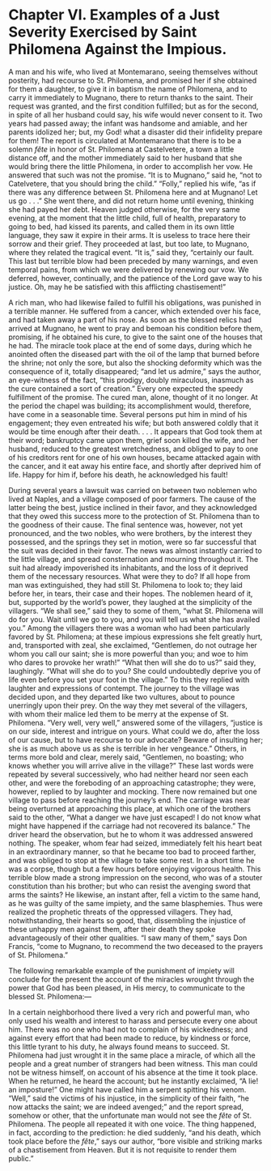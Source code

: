 * Chapter VI. Examples of a Just Severity Exercised by Saint Philomena Against the Impious.

A man and his wife, who lived at Montemarano, seeing themselves
without posterity, had recourse to St. Philomena, and promised her if
she obtained for them a daughter, to give it in baptism the name of
Philomena, and to carry it immediately to Mugnano, there to return
thanks to the saint.  Their request was granted, and the first
condition fulfilled; but as for the second, in spite of all her
husband could say, his wife would never consent to it.  Two years had
passed away; the infant was handsome and amiable, and her parents
idolized her; but, my God! what a disaster did their infidelity
prepare for them!  The report is circulated at Montemarano that there
is to be a solemn /fête/ in honor of St. Philomena at Castelvetere, a
town a little distance off, and the mother immediately said to her
husband that she would bring there the little Philomena, in order to
accomplish her vow.  He answered that such was not the promise.  “It
is to Mugnano,” said he, “not to Catelvetere, that you should bring
the child.”  “Folly,” replied his wife, “as if there was any
difference between St. Philomena here and at Mugnano!  Let us go
. . .”  She went there, and did not return home until evening,
thinking she had payed her debt.  Heaven judged otherwise, for the
very same evening, at the moment that the little child, full of
health, preparatory to going to bed, had kissed its parents, and
called them in its own little language, they saw it expire in their
arms.  It is useless to trace here their sorrow and their grief.  They
proceeded at last, but too late, to Mugnano, where they related the
tragical event.  “It is,” said they, “certainly our fault.  This last
but terrible blow had been preceded by many warnings, and even
temporal pains, from which we were delivered by renewing our vow.  We
deferred, however, continually, and the patience of the Lord gave way
to his justice.  Oh, may he be satisfied with this afflicting
chastisement!”

A rich man, who had likewise failed to fulfill his obligations, was
punished in a terrible manner.  He suffered from a cancer, which
extended over his face, and had taken away a part of his nose.  As
soon as the blessed relics had arrived at Mugnano, he went to pray and
bemoan his condition before them, promising, if he obtained his cure,
to give to the saint one of the houses that he had.  The miracle took
place at the end of some days, during which he anointed often the
diseased part with the oil of the lamp that burned before the shrine;
not only the sore, but also the shocking deformity which was the
consequence of it, totally disappeared; “and let us admire,” says the
author, an eye-witness of the fact, “this prodigy, doubly miraculous,
inasmuch as the cure contained a sort of creation.”  Every one
expected the speedy fulfillment of the promise.  The cured man, alone,
thought of it no longer.  At the period the chapel was building; its
accomplishment would, therefore, have come in a seasonable time.
Several persons put him in mind of his engagement; they even entreated
his wife; but both answered coldly that it would be time enough after
their death. . . . It appears that God took them at their word;
bankruptcy came upon them, grief soon killed the wife, and her
husband, reduced to the greatest wretchedness, and obliged to pay to
one of his creditors rent for one of his own houses, became attacked
again with the cancer, and it eat away his entire face, and shortly
after deprived him of life.  Happy for him if, before his death, he
acknowledged his fault!

During several years a lawsuit was carried on between two noblemen who
lived at Naples, and a village composed of poor farmers.  The cause of
the latter being the best, justice inclined in their favor, and they
acknowledged that they owed this success more to the protection of
St. Philomena than to the goodness of their cause.  The final sentence
was, however, not yet pronounced, and the two nobles, who were
brothers, by the interest they possessed, and the springs they set in
motion, were so far successful that the suit was decided in their
favor.  The news was almost instantly carried to the little village,
and spread consternation and mourning throughout it.  The suit had
already impoverished its inhabitants, and the loss of it deprived them
of the necessary resources.  What were they to do?  If all hope from
man was extinguished, they had still St. Philomena to look to; they
laid before her, in tears, their case and their hopes.  The noblemen
heard of it, but, supported by the world’s power, they laughed at the
simplicity of the villagers.  “We shall see,” said they to some of
them, “what St. Philomena will do for you.  Wait until we go to you,
and you will tell us what she has availed you.”  Among the villagers
there was a woman who had been particularly favored by St. Philomena;
at these impious expressions she felt greatly hurt, and, transported
with zeal, she exclaimed, “Gentlemen, do not outrage her whom you call
our saint; she is more powerful than you; and woe to him who dares to
provoke her wrath!”  “What then will she do to us?” said they,
laughingly.  “What will she do to you?  She could undoubtedly deprive
you of life even before you set your foot in the village.”  To this
they replied with laughter and expressions of contempt.  The journey
to the village was decided upon, and they departed like two vultures,
about to pounce unerringly upon their prey.  On the way they met
several of the villagers, with whom their malice led them to be merry
at the expense of St. Philomena.  “Very well, very well,” answered
some of the villagers, “justice is on our side, interest and intrigue
on yours.  What could we do, after the loss of our cause, but to have
recourse to our advocate?  Beware of insulting her; she is as much
above us as she is terrible in her vengeance.”  Others, in terms more
bold and clear, merely said, “Gentlemen, no boasting; who knows
whether you will arrive alive in the village?”  These last words were
repeated by several successively, who had neither heard nor seen each
other, and were the foreboding of an approaching catastrophe; they
were, however, replied to by laughter and mocking.  There now remained
but one village to pass before reaching the journey’s end.  The
carriage was near being overturned at approaching this place, at which
one of the brothers said to the other, “What a danger we have just
escaped!  I do not know what might have happened if the carriage had
not recovered its balance.”  The driver heard the observation, but he
to whom it was addressed answered nothing.  The speaker, whom fear had
seized, immediately felt his heart beat in an extraordinary manner, so
that he became too bad to proceed farther, and was obliged to stop at
the village to take some rest.  In a short time he was a corpse,
though but a few hours before enjoying vigorous health.  This terrible
blow made a strong impression on the second, who was of a stouter
constitution than his brother; but who can resist the avenging sword
that arms the saints?  He likewise, an instant after, fell a victim to
the same hand, as he was guilty of the same impiety, and the same
blasphemies.  Thus were realized the prophetic threats of the
oppressed villagers.  They had, notwithstanding, their hearts so good,
that, dissembling the injustice of these unhappy men against them,
after their death they spoke advantageously of their other qualities.
“I saw many of them,” says Don Francis, “come to Mugnano, to recommend
the two deceased to the prayers of St. Philomena.”

The following remarkable example of the punishment of impiety will
conclude for the present the account of the miracles wrought through
the power that God has been pleased, in His mercy, to communicate to
the blessed St. Philomena:---

In a certain neighborhood there lived a very rich and powerful man,
who only used his wealth and interest to harass and persecute every
one about him.  There was no one who had not to complain of his
wickedness; and against every effort that had been made to reduce, by
kindness or force, this little tyrant to his duty, he always found
means to succeed.  St. Philomena had just wrought it in the same place
a miracle, of which all the people and a great number of strangers had
been witness.  This man could not be witness himself, on account of
his absence at the time it took place.  When he returned, he heard the
account; but he instantly exclaimed, “A lie! an imposture!”  One might
have called him a serpent spitting his venom.  “Well,” said the
victims of his injustice, in the simplicity of their faith, “he now
attacks the saint; we are indeed avenged;” and the report spread,
somehow or other, that the unfortunate man would not see the /fête/ of
St. Philomena.  The people all repeated it with one voice.  The thing
happened, in fact, according to the prediction: he died suddenly, “and
his death, which took place before the /fête/,” says our author, “bore
visible and striking marks of a chastisement from Heaven.  But it is
not requisite to render them public.”
